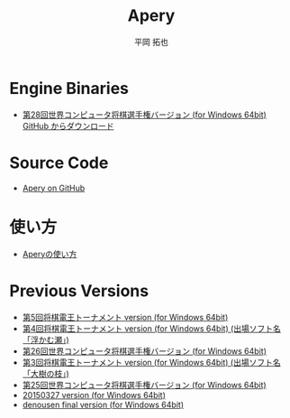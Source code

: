 #+TITLE: Apery
#+AUTHOR: 平岡 拓也
#+EMAIL: hiraoka64@gmail.com
* Engine Binaries
- [[https://github.com/HiraokaTakuya/apery/releases/tag/WCSC28][第28回世界コンピュータ将棋選手権バージョン (for Windows 64bit) GitHub からダウンロード]]

* Source Code
- [[https://github.com/HiraokaTakuya/apery][Apery on GitHub]]

* 使い方
- [[./howtouse.html][Aperyの使い方]]

* Previous Versions
- [[https://github.com/HiraokaTakuya/apery/releases/tag/SDT5][第5回将棋電王トーナメント version (for Windows 64bit)]]
- [[https://github.com/HiraokaTakuya/apery/releases/tag/SDT4][第4回将棋電王トーナメント version (for Windows 64bit) (出場ソフト名「浮かむ瀬」)]]
- [[https://github.com/HiraokaTakuya/apery/releases/tag/WCSC26][第26回世界コンピュータ将棋選手権バージョン (for Windows 64bit)]]
- [[https://github.com/HiraokaTakuya/apery/releases/tag/SDT3][第3回将棋電王トーナメント version (for Windows 64bit) (出場ソフト名「大樹の枝」)]]
- [[https://github.com/HiraokaTakuya/apery/releases/tag/WCSC25][第25回世界コンピュータ将棋選手権バージョン (for Windows 64bit)]]
- [[https://github.com/HiraokaTakuya/apery/releases/tag/20150327][20150327 version (for Windows 64bit)]]
- [[https://github.com/HiraokaTakuya/apery/releases/tag/denousen_final][denousen final version (for Windows 64bit)]]

